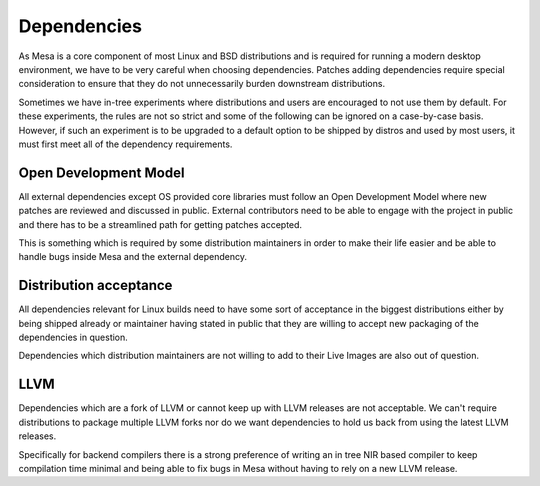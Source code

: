 Dependencies
============

As Mesa is a core component of most Linux and BSD distributions and is required
for running a modern desktop environment, we have to be very careful when
choosing dependencies. Patches adding dependencies require special
consideration to ensure that they do not unnecessarily burden downstream
distributions.

Sometimes we have in-tree experiments where distributions and users are
encouraged to not use them by default. For these experiments, the rules are not
so strict and some of the following can be ignored on a case-by-case basis.
However, if such an experiment is to be upgraded to a default option to be
shipped by distros and used by most users, it must first meet all of the
dependency requirements.

Open Development Model
----------------------

All external dependencies except OS provided core libraries must follow an Open
Development Model where new patches are reviewed and discussed in public.
External contributors need to be able to engage with the project in public and
there has to be a streamlined path for getting patches accepted.

This is something which is required by some distribution maintainers in order
to make their life easier and be able to handle bugs inside Mesa and the
external dependency.

Distribution acceptance
-----------------------

All dependencies relevant for Linux builds need to have some sort of acceptance
in the biggest distributions either by being shipped already or maintainer
having stated in public that they are willing to accept new packaging of the
dependencies in question.

Dependencies which distribution maintainers are not willing to add to their
Live Images are also out of question.

LLVM
----

Dependencies which are a fork of LLVM or cannot keep up with LLVM releases are
not acceptable. We can't require distributions to package multiple LLVM forks
nor do we want dependencies to hold us back from using the latest LLVM
releases.

Specifically for backend compilers there is a strong preference of writing an
in tree NIR based compiler to keep compilation time minimal and being able to
fix bugs in Mesa without having to rely on a new LLVM release.
